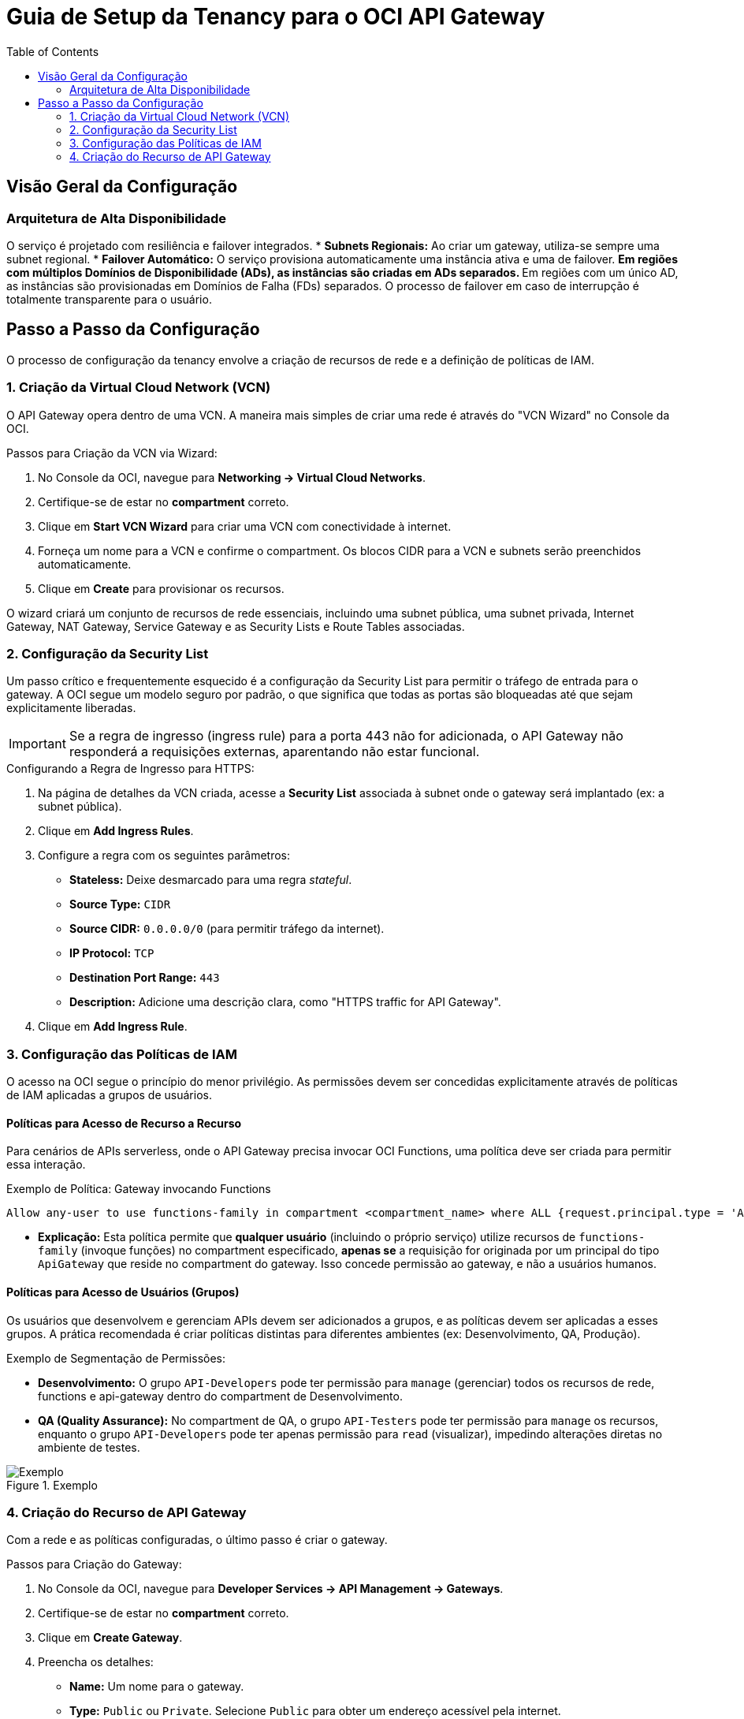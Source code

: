 = Guia de Setup da Tenancy para o OCI API Gateway
:toc:
:icons: font

== Visão Geral da Configuração

=== Arquitetura de Alta Disponibilidade

O serviço é projetado com resiliência e failover integrados.
* *Subnets Regionais:* Ao criar um gateway, utiliza-se sempre uma subnet regional.
* *Failover Automático:* O serviço provisiona automaticamente uma instância ativa e uma de failover.
** Em regiões com múltiplos Domínios de Disponibilidade (ADs), as instâncias são criadas em ADs separados.
** Em regiões com um único AD, as instâncias são provisionadas em Domínios de Falha (FDs) separados.
O processo de failover em caso de interrupção é totalmente transparente para o usuário.

== Passo a Passo da Configuração

O processo de configuração da tenancy envolve a criação de recursos de rede e a definição de políticas de IAM.

=== 1. Criação da Virtual Cloud Network (VCN)

O API Gateway opera dentro de uma VCN. A maneira mais simples de criar uma rede é através do "VCN Wizard" no Console da OCI.

.Passos para Criação da VCN via Wizard:
. No Console da OCI, navegue para *Networking -> Virtual Cloud Networks*.
. Certifique-se de estar no *compartment* correto.
. Clique em *Start VCN Wizard* para criar uma VCN com conectividade à internet.
. Forneça um nome para a VCN e confirme o compartment. Os blocos CIDR para a VCN e subnets serão preenchidos automaticamente.
. Clique em *Create* para provisionar os recursos.

O wizard criará um conjunto de recursos de rede essenciais, incluindo uma subnet pública, uma subnet privada, Internet Gateway, NAT Gateway, Service Gateway e as Security Lists e Route Tables associadas.

=== 2. Configuração da Security List

Um passo crítico e frequentemente esquecido é a configuração da Security List para permitir o tráfego de entrada para o gateway. A OCI segue um modelo seguro por padrão, o que significa que todas as portas são bloqueadas até que sejam explicitamente liberadas.

[IMPORTANT]
====
Se a regra de ingresso (ingress rule) para a porta 443 não for adicionada, o API Gateway não responderá a requisições externas, aparentando não estar funcional.
====

.Configurando a Regra de Ingresso para HTTPS:
. Na página de detalhes da VCN criada, acesse a *Security List* associada à subnet onde o gateway será implantado (ex: a subnet pública).
. Clique em *Add Ingress Rules*.
. Configure a regra com os seguintes parâmetros:
** *Stateless:* Deixe desmarcado para uma regra _stateful_.
** *Source Type:* `CIDR`
** *Source CIDR:* `0.0.0.0/0` (para permitir tráfego da internet).
** *IP Protocol:* `TCP`
** *Destination Port Range:* `443`
** *Description:* Adicione uma descrição clara, como "HTTPS traffic for API Gateway".
. Clique em *Add Ingress Rule*.

=== 3. Configuração das Políticas de IAM

O acesso na OCI segue o princípio do menor privilégio. As permissões devem ser concedidas explicitamente através de políticas de IAM aplicadas a grupos de usuários.

==== Políticas para Acesso de Recurso a Recurso

Para cenários de APIs serverless, onde o API Gateway precisa invocar OCI Functions, uma política deve ser criada para permitir essa interação.

.Exemplo de Política: Gateway invocando Functions
[source,text]
----
Allow any-user to use functions-family in compartment <compartment_name> where ALL {request.principal.type = 'ApiGateway', request.resource.compartment.id = '<gateway_compartment_ocid>'}
----
* *Explicação:* Esta política permite que *qualquer usuário* (incluindo o próprio serviço) utilize recursos de `functions-family` (invoque funções) no compartment especificado, *apenas se* a requisição for originada por um principal do tipo `ApiGateway` que reside no compartment do gateway. Isso concede permissão ao gateway, e não a usuários humanos.

==== Políticas para Acesso de Usuários (Grupos)

Os usuários que desenvolvem e gerenciam APIs devem ser adicionados a grupos, e as políticas devem ser aplicadas a esses grupos. A prática recomendada é criar políticas distintas para diferentes ambientes (ex: Desenvolvimento, QA, Produção).

.Exemplo de Segmentação de Permissões:
* *Desenvolvimento:* O grupo `API-Developers` pode ter permissão para `manage` (gerenciar) todos os recursos de rede, functions e api-gateway dentro do compartment de Desenvolvimento.
* *QA (Quality Assurance):* No compartment de QA, o grupo `API-Testers` pode ter permissão para `manage` os recursos, enquanto o grupo `API-Developers` pode ter apenas permissão para `read` (visualizar), impedindo alterações diretas no ambiente de testes.

image::images/image66.png[alt="Exemplo", title="Exemplo"]

=== 4. Criação do Recurso de API Gateway

Com a rede e as políticas configuradas, o último passo é criar o gateway.

.Passos para Criação do Gateway:
. No Console da OCI, navegue para *Developer Services -> API Management -> Gateways*.
. Certifique-se de estar no *compartment* correto.
. Clique em *Create Gateway*.
. Preencha os detalhes:
** *Name:* Um nome para o gateway.
** *Type:* `Public` ou `Private`. Selecione `Public` para obter um endereço acessível pela internet.
** *Compartment:* O compartment onde o gateway será criado.
** *Virtual Cloud Network:* A VCN criada anteriormente.
** *Subnet:* A subnet regional (pública ou privada) onde o gateway será implantado.
. Clique em *Create*.

Após o provisionamento, o gateway estará pronto para receber API deployments.
